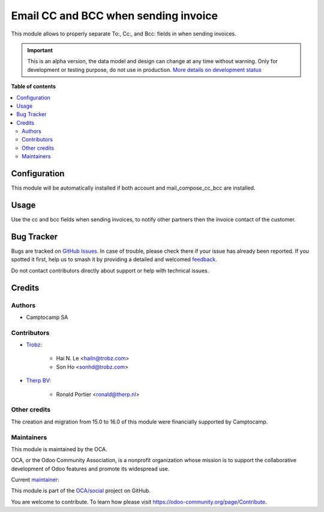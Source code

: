 =====================================
Email CC and BCC when sending invoice
=====================================

.. 
   !!!!!!!!!!!!!!!!!!!!!!!!!!!!!!!!!!!!!!!!!!!!!!!!!!!!
   !! This file is generated by oca-gen-addon-readme !!
   !! changes will be overwritten.                   !!
   !!!!!!!!!!!!!!!!!!!!!!!!!!!!!!!!!!!!!!!!!!!!!!!!!!!!
   !! source digest: sha256:15899c467350be27c0af05844a1f2b429372cc738d36b456aa4162f766902c82
   !!!!!!!!!!!!!!!!!!!!!!!!!!!!!!!!!!!!!!!!!!!!!!!!!!!!

.. |badge1| image:: https://img.shields.io/badge/maturity-Alpha-red.png
    :target: https://odoo-community.org/page/development-status
    :alt: Alpha
.. |badge2| image:: https://img.shields.io/badge/licence-AGPL--3-blue.png
    :target: http://www.gnu.org/licenses/agpl-3.0-standalone.html
    :alt: License: AGPL-3
.. |badge3| image:: https://img.shields.io/badge/github-OCA%2Fsocial-lightgray.png?logo=github
    :target: https://github.com/OCA/social/tree/16.0/mail_composer_cc_bcc_account
    :alt: OCA/social
.. |badge4| image:: https://img.shields.io/badge/weblate-Translate%20me-F47D42.png
    :target: https://translation.odoo-community.org/projects/social-16-0/social-16-0-mail_composer_cc_bcc_account
    :alt: Translate me on Weblate
.. |badge5| image:: https://img.shields.io/badge/runboat-Try%20me-875A7B.png
    :target: https://runboat.odoo-community.org/builds?repo=OCA/social&target_branch=16.0
    :alt: Try me on Runboat

|badge1| |badge2| |badge3| |badge4| |badge5|

This module allows to properly separate To:, Cc:, and Bcc: fields
in when sending invoices.

.. IMPORTANT::
   This is an alpha version, the data model and design can change at any time without warning.
   Only for development or testing purpose, do not use in production.
   `More details on development status <https://odoo-community.org/page/development-status>`_

**Table of contents**

.. contents::
   :local:

Configuration
=============

This module will be automatically installed if both account and
mail_compose_cc_bcc are installed.

Usage
=====

Use the cc and bcc fields when sending invoices, to notify other partners then
the invoice contact of the customer.

Bug Tracker
===========

Bugs are tracked on `GitHub Issues <https://github.com/OCA/social/issues>`_.
In case of trouble, please check there if your issue has already been reported.
If you spotted it first, help us to smash it by providing a detailed and welcomed
`feedback <https://github.com/OCA/social/issues/new?body=module:%20mail_composer_cc_bcc_account%0Aversion:%2016.0%0A%0A**Steps%20to%20reproduce**%0A-%20...%0A%0A**Current%20behavior**%0A%0A**Expected%20behavior**>`_.

Do not contact contributors directly about support or help with technical issues.

Credits
=======

Authors
~~~~~~~

* Camptocamp SA

Contributors
~~~~~~~~~~~~

* `Trobz <https://www.trobz.com>`_:

    * Hai N. Le <hailn@trobz.com>
    * Son Ho <sonhd@trobz.com>

* `Therp BV <https://therp.nl>`_:

    * Ronald Portier <ronald@therp.nl>

Other credits
~~~~~~~~~~~~~

The creation and migration from 15.0 to 16.0 of this module were financially supported by Camptocamp.

Maintainers
~~~~~~~~~~~

This module is maintained by the OCA.

.. image:: https://odoo-community.org/logo.png
   :alt: Odoo Community Association
   :target: https://odoo-community.org

OCA, or the Odoo Community Association, is a nonprofit organization whose
mission is to support the collaborative development of Odoo features and
promote its widespread use.

.. |maintainer-hailangvn2023| image:: https://github.com/hailangvn2023.png?size=40px
    :target: https://github.com/hailangvn2023
    :alt: hailangvn2023

Current `maintainer <https://odoo-community.org/page/maintainer-role>`__:

|maintainer-hailangvn2023| 

This module is part of the `OCA/social <https://github.com/OCA/social/tree/16.0/mail_composer_cc_bcc_account>`_ project on GitHub.

You are welcome to contribute. To learn how please visit https://odoo-community.org/page/Contribute.
